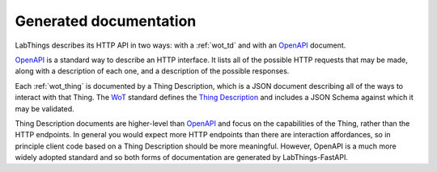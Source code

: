 .. _gen_docs:

Generated documentation
=======================

LabThings describes its HTTP API in two ways: with a :ref:`wot_td` and with an OpenAPI_ document.

OpenAPI_ is a standard way to describe an HTTP interface. It lists all of the possible HTTP requests that may be made, along with a description of each one, and a description of the possible responses.

Each :ref:`wot_thing` is documented by a Thing Description, which is a JSON document describing all of the ways to interact with that Thing. The WoT_ standard defines the `Thing Description`_ and includes a JSON Schema against which it may be validated.

Thing Description documents are higher-level than OpenAPI_ and focus on the capabilities of the Thing, rather than the HTTP endpoints. In general you would expect more HTTP endpoints than there are interaction affordances, so in principle client code based on a Thing Description should be more meaningful. However, OpenAPI is a much more widely adopted standard and so both forms of documentation are generated by LabThings-FastAPI.

.. _WoT: https://www.w3.org/WoT/
.. _Thing Description: https://www.w3.org/TR/wot-thing-description/
.. _OpenAPI: https://www.openapis.org/
